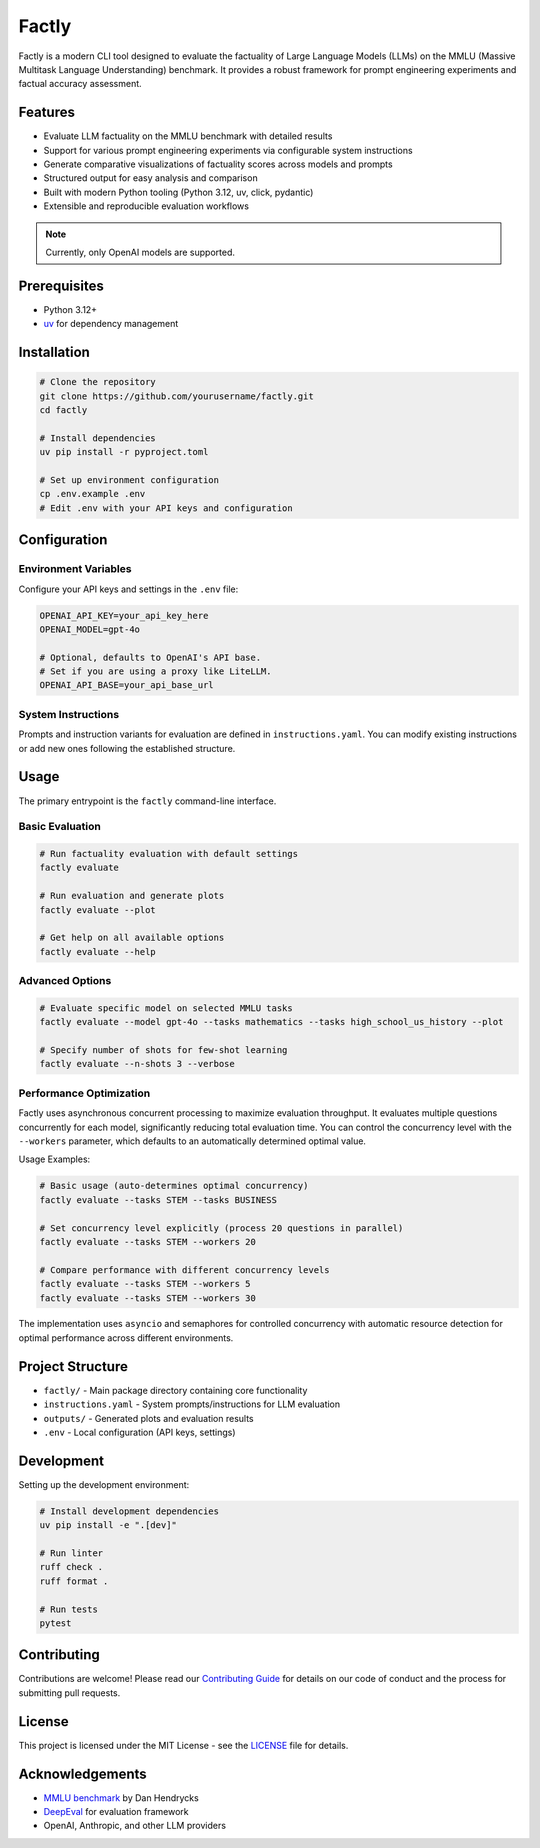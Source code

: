 ======
Factly
======

|ci| |codecov|

.. -teaser-begin-

Factly is a modern CLI tool designed to evaluate the factuality of Large Language Models (LLMs) on the MMLU (Massive Multitask Language Understanding) benchmark. It provides a robust framework for prompt engineering experiments and factual accuracy assessment.

.. -teaser-end-

.. -overview-begin-

Features
--------

- Evaluate LLM factuality on the MMLU benchmark with detailed results
- Support for various prompt engineering experiments via configurable system instructions
- Generate comparative visualizations of factuality scores across models and prompts
- Structured output for easy analysis and comparison
- Built with modern Python tooling (Python 3.12, uv, click, pydantic)
- Extensible and reproducible evaluation workflows

.. note::

   Currently, only OpenAI models are supported.

Prerequisites
-------------

- Python 3.12+
- `uv <https://github.com/astral-sh/uv>`_ for dependency management

Installation
------------

.. code-block:: bash

   # Clone the repository
   git clone https://github.com/yourusername/factly.git
   cd factly

   # Install dependencies
   uv pip install -r pyproject.toml

   # Set up environment configuration
   cp .env.example .env
   # Edit .env with your API keys and configuration

Configuration
-------------

Environment Variables
^^^^^^^^^^^^^^^^^^^^^

Configure your API keys and settings in the ``.env`` file:

.. code-block:: bash

   OPENAI_API_KEY=your_api_key_here
   OPENAI_MODEL=gpt-4o

   # Optional, defaults to OpenAI's API base.
   # Set if you are using a proxy like LiteLLM.
   OPENAI_API_BASE=your_api_base_url

System Instructions
^^^^^^^^^^^^^^^^^^^

Prompts and instruction variants for evaluation are defined in ``instructions.yaml``. You can modify existing instructions or add new ones following the established structure.

Usage
-----

The primary entrypoint is the ``factly`` command-line interface.

Basic Evaluation
^^^^^^^^^^^^^^^^

.. code-block:: bash

   # Run factuality evaluation with default settings
   factly evaluate

   # Run evaluation and generate plots
   factly evaluate --plot

   # Get help on all available options
   factly evaluate --help

Advanced Options
^^^^^^^^^^^^^^^^

.. code-block:: bash

   # Evaluate specific model on selected MMLU tasks
   factly evaluate --model gpt-4o --tasks mathematics --tasks high_school_us_history --plot

   # Specify number of shots for few-shot learning
   factly evaluate --n-shots 3 --verbose

Performance Optimization
^^^^^^^^^^^^^^^^^^^^^^^^

Factly uses asynchronous concurrent processing to maximize evaluation throughput.
It evaluates multiple questions concurrently for each model, significantly reducing
total evaluation time. You can control the concurrency level with the ``--workers``
parameter, which defaults to an automatically determined optimal value.

Usage Examples:

.. code-block:: bash

   # Basic usage (auto-determines optimal concurrency)
   factly evaluate --tasks STEM --tasks BUSINESS

   # Set concurrency level explicitly (process 20 questions in parallel)
   factly evaluate --tasks STEM --workers 20

   # Compare performance with different concurrency levels
   factly evaluate --tasks STEM --workers 5
   factly evaluate --tasks STEM --workers 30

The implementation uses ``asyncio`` and semaphores for controlled concurrency with automatic
resource detection for optimal performance across different environments.

Project Structure
-----------------

- ``factly/`` - Main package directory containing core functionality
- ``instructions.yaml`` - System prompts/instructions for LLM evaluation
- ``outputs/`` - Generated plots and evaluation results
- ``.env`` - Local configuration (API keys, settings)

Development
-----------

Setting up the development environment:

.. code-block:: bash

   # Install development dependencies
   uv pip install -e ".[dev]"

   # Run linter
   ruff check .
   ruff format .

   # Run tests
   pytest

Contributing
-----------

Contributions are welcome! Please read our `Contributing Guide <CONTRIBUTING.rst>`_ for details on our code of conduct and the process for submitting pull requests.

License
-------

This project is licensed under the MIT License - see the `LICENSE <LICENSE>`_ file for details.

Acknowledgements
----------------

- `MMLU benchmark <https://github.com/hendrycks/test>`_ by Dan Hendrycks
- `DeepEval <https://github.com/confident-ai/deepeval>`_ for evaluation framework
- OpenAI, Anthropic, and other LLM providers

.. -acknowledgements-end-

.. |ci| image:: https://github.com/sergeyklay/factly/actions/workflows/ci.yml/badge.svg
   :target: https://github.com/sergeyklay/factly/actions/workflows/ci.yml
   :alt: CI

.. |codecov| image:: https://codecov.io/gh/sergeyklay/factly/branch/main/graph/badge.svg?token=K2guigF0CX
   :target: https://codecov.io/gh/sergeyklay/factly
   :alt: Coverage

